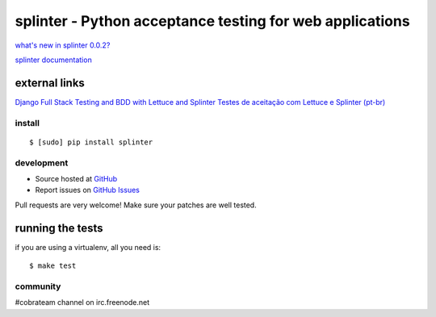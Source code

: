 +++++++++++++++++++++++++++++++++++++++++++++++++++++++++
splinter - Python acceptance testing for web applications
+++++++++++++++++++++++++++++++++++++++++++++++++++++++++ 

`what's new in splinter 0.0.2? <http://splinter.cobrateam.info/news.html>`_


`splinter documentation <http://splinter.cobrateam.info>`_

external links
--------------

`Django Full Stack Testing and BDD with Lettuce and Splinter <http://cilliano.com/blog/2011/02/07/django-bdd-with-lettuce-and-splinter/>`_
`Testes de aceitação com Lettuce e Splinter (pt-br) <http://www.slideshare.net/franciscosouza/testes-de-aceitao-com-lettuce-e-splinter?from=ss_embed>`_

install
=======

::

	$ [sudo] pip install splinter


development
===========

* Source hosted at `GitHub <http://github.com/cobrateam/splinter>`_
* Report issues on `GitHub Issues <http://github.com/cobrateam/splinter/issues>`_

Pull requests are very welcome! Make sure your patches are well tested.

running the tests
-----------------

if you are using a virtualenv, all you need is:

::

    $ make test

community
=========

#cobrateam channel on irc.freenode.net